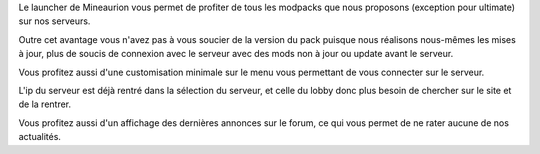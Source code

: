 Le launcher de Mineaurion vous permet de profiter de tous les modpacks que nous proposons (exception pour ultimate) sur nos serveurs.

Outre cet avantage vous n'avez pas à vous soucier de la version du pack puisque nous réalisons nous-mêmes les mises à jour, plus de soucis de connexion avec le serveur avec des mods non à jour ou update avant le serveur.

Vous profitez aussi d'une customisation minimale sur le menu vous permettant de vous connecter sur le serveur.

L'ip du serveur est déjà rentré dans la sélection du serveur, et celle du lobby donc plus besoin de chercher sur le site et de la rentrer.

Vous profitez aussi d'un affichage des dernières annonces sur le forum, ce qui vous permet de ne rater aucune de nos actualités.
